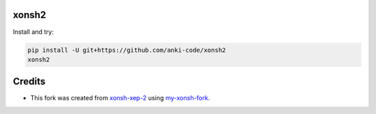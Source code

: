 xonsh2
------

Install and try:

.. code-block:: bash

    pip install -U git+https://github.com/anki-code/xonsh2
    xonsh2

Credits
-------

* This fork was created from `xonsh-xep-2 <https://github.com/anki-code/xonsh-xep-2>`_  using `my-xonsh-fork <https://github.com/anki-code/my-xonsh-fork>`_.
